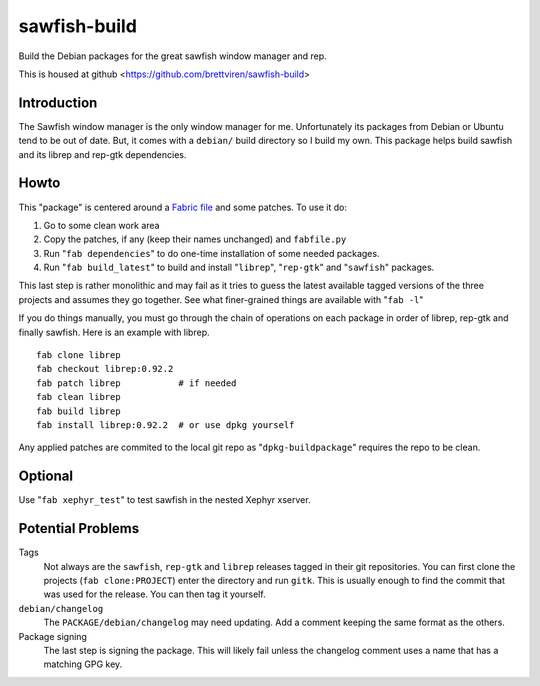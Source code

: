 sawfish-build
=============

Build the Debian packages for the great sawfish window manager and rep.

This is housed at github
<https://github.com/brettviren/sawfish-build>

Introduction
------------

The Sawfish window manager is the only window manager for me.
Unfortunately its packages from Debian or Ubuntu tend to be out of
date.  But, it comes with a ``debian/`` build directory so I build my
own.  This package helps build sawfish and its librep and rep-gtk
dependencies.

Howto
-----

This "package" is centered around a `Fabric file
<http://fabfile.org>`_ 
and some patches.
To use it do:

#. Go to some clean work area

#. Copy the patches, if any (keep their names unchanged) and ``fabfile.py``

#. Run "``fab dependencies``" to do one-time installation of some needed packages.

#. Run "``fab build_latest``" to build and install "``librep``", "``rep-gtk``" and "``sawfish``" packages.


This last step is rather monolithic and may fail as it tries to guess
the latest available tagged versions of the three projects and assumes
they go together.  See what finer-grained things are available with
"``fab -l``"

If you do things manually, you must go through the chain of operations
on each package in order of librep, rep-gtk and finally sawfish.  Here
is an example with librep.

::

  fab clone librep
  fab checkout librep:0.92.2
  fab patch librep           # if needed
  fab clean librep
  fab build librep
  fab install librep:0.92.2  # or use dpkg yourself

Any applied patches are commited to the local git repo as
"``dpkg-buildpackage``" requires the repo to be clean.

Optional
--------

Use "``fab xephyr_test``" to test sawfish in the nested Xephyr
xserver.

Potential Problems
------------------

Tags
  Not always are the ``sawfish``, ``rep-gtk`` and ``librep`` releases
  tagged in their git repositories.  You can first clone the projects
  (``fab clone:PROJECT``) enter the directory and run ``gitk``.  This
  is usually enough to find the commit that was used for the release.
  You can then tag it yourself.

``debian/changelog``
  The ``PACKAGE/debian/changelog`` may need updating.  Add a comment
  keeping the same format as the others.

Package signing
  The last step is signing the package.  This will likely fail unless
  the changelog comment uses a name that has a matching GPG key.
